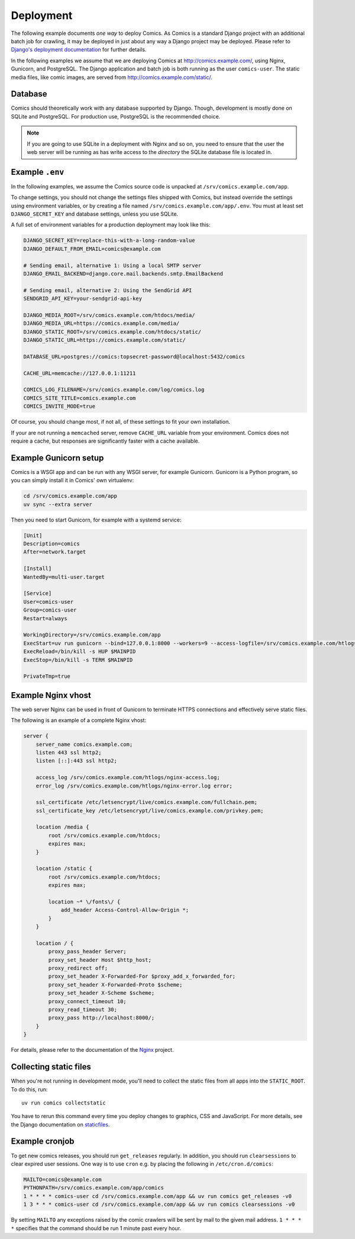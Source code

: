 **********
Deployment
**********

The following example documents *one way* to deploy Comics. As Comics is a
standard Django project with an additional batch job for crawling, it may be
deployed in just about any way a Django project may be deployed. Please refer
to `Django's deployment documentation
<https://docs.djangoproject.com/en/dev/howto/deployment/>`_ for further
details.

In the following examples we assume that we are deploying Comics at
http://comics.example.com/, using Nginx, Gunicorn, and PostgreSQL. The Django
application and batch job is both running as the user ``comics-user``. The
static media files, like comic images, are served from
http://comics.example.com/static/.


Database
========

Comics should theoretically work with any database supported by Django.
Though, development is mostly done on SQLite and PostgreSQL. For production
use, PostgreSQL is the recommended choice.

.. note::

    If you are going to use SQLite in a deployment with Nginx and so on, you
    need to ensure that the user the web server will be running as has write
    access to the *directory* the SQLite database file is located in.


Example ``.env``
================

In the following examples, we assume the Comics source code is unpacked at
``/srv/comics.example.com/app``.

To change settings, you should not change the settings files shipped with
Comics, but instead override the settings using environment variables, or by
creating a file named ``/srv/comics.example.com/app/.env``. You must
at least set ``DJANGO_SECRET_KEY`` and database settings, unless you use
SQLite.

A full set of environment variables for a production deployment may look like
this:

.. code-block:: text

    DJANGO_SECRET_KEY=replace-this-with-a-long-random-value
    DJANGO_DEFAULT_FROM_EMAIL=comics@example.com

    # Sending email, alternative 1: Using a local SMTP server
    DJANGO_EMAIL_BACKEND=django.core.mail.backends.smtp.EmailBackend

    # Sending email, alternative 2: Using the SendGrid API
    SENDGRID_API_KEY=your-sendgrid-api-key

    DJANGO_MEDIA_ROOT=/srv/comics.example.com/htdocs/media/
    DJANGO_MEDIA_URL=https://comics.example.com/media/
    DJANGO_STATIC_ROOT=/srv/comics.example.com/htdocs/static/
    DJANGO_STATIC_URL=https://comics.example.com/static/

    DATABASE_URL=postgres://comics:topsecret-password@localhost:5432/comics

    CACHE_URL=memcache://127.0.0.1:11211

    COMICS_LOG_FILENAME=/srv/comics.example.com/log/comics.log
    COMICS_SITE_TITLE=comics.example.com
    COMICS_INVITE_MODE=true

Of course, you should change most, if not all, of these settings to fit your own
installation.

If your are not running a ``memcached`` server, remove ``CACHE_URL`` variable
from your environment. Comics does not require a cache, but responses are
significantly faster with a cache available.


Example Gunicorn setup
======================

Comics is a WSGI app and can be run with any WSGI server, for example
Gunicorn. Gunicorn is a Python program, so you can simply install it in
Comics' own virtualenv:

.. code-block:: sh

    cd /srv/comics.example.com/app
    uv sync --extra server

Then you need to start Gunicorn, for example with a systemd service:

.. code-block:: ini

    [Unit]
    Description=comics
    After=network.target

    [Install]
    WantedBy=multi-user.target

    [Service]
    User=comics-user
    Group=comics-user
    Restart=always

    WorkingDirectory=/srv/comics.example.com/app
    ExecStart=uv run gunicorn --bind=127.0.0.1:8000 --workers=9 --access-logfile=/srv/comics.example.com/htlogs/gunicorn-access.log --error-logfile=/srv/comics.example.com/htlogs/gunicorn-error.log comics.wsgi
    ExecReload=/bin/kill -s HUP $MAINPID
    ExecStop=/bin/kill -s TERM $MAINPID

    PrivateTmp=true


Example Nginx vhost
===================

The web server Nginx can be used in front of Gunicorn to terminate HTTPS
connections and effectively serve static files.

The following is an example of a complete Nginx vhost:

.. code-block:: nginx

    server {
        server_name comics.example.com;
        listen 443 ssl http2;
        listen [::]:443 ssl http2;

        access_log /srv/comics.example.com/htlogs/nginx-access.log;
        error_log /srv/comics.example.com/htlogs/nginx-error.log error;

        ssl_certificate /etc/letsencrypt/live/comics.example.com/fullchain.pem;
        ssl_certificate_key /etc/letsencrypt/live/comics.example.com/privkey.pem;

        location /media {
            root /srv/comics.example.com/htdocs;
            expires max;
        }

        location /static {
            root /srv/comics.example.com/htdocs;
            expires max;

            location ~* \/fonts\/ {
                add_header Access-Control-Allow-Origin *;
            }
        }

        location / {
            proxy_pass_header Server;
            proxy_set_header Host $http_host;
            proxy_redirect off;
            proxy_set_header X-Forwarded-For $proxy_add_x_forwarded_for;
            proxy_set_header X-Forwarded-Proto $scheme;
            proxy_set_header X-Scheme $scheme;
            proxy_connect_timeout 10;
            proxy_read_timeout 30;
            proxy_pass http://localhost:8000/;
        }
    }

For details, please refer to the documentation of the `Nginx
<http://nginx.org/en/docs/>`_ project.


.. _collecting-static-files:

Collecting static files
=======================

When you're not running in development mode, you'll need to collect the static
files from all apps into the ``STATIC_ROOT``. To do this, run::

    uv run comics collectstatic

You have to rerun this command every time you deploy changes to graphics, CSS
and JavaScript. For more details, see the Django documentation on `staticfiles
<https://docs.djangoproject.com/en/1.11/howto/static-files/>`_.


Example cronjob
===============

To get new comics releases, you should run ``get_releases`` regularly. In
addition, you should run ``clearsessions`` to clear expired user sessions.
One way is to use ``cron`` e.g. by placing the following in
``/etc/cron.d/comics``:

.. code-block:: sh

    MAILTO=comics@example.com
    PYTHONPATH=/srv/comics.example.com/app/comics
    1 * * * * comics-user cd /srv/comics.example.com/app && uv run comics get_releases -v0
    1 3 * * * comics-user cd /srv/comics.example.com/app && uv run comics clearsessions -v0

By setting ``MAILTO`` any exceptions raised by the comic crawlers will be sent
by mail to the given mail address. ``1 * * * *`` specifies that the command
should be run 1 minute past every hour.
